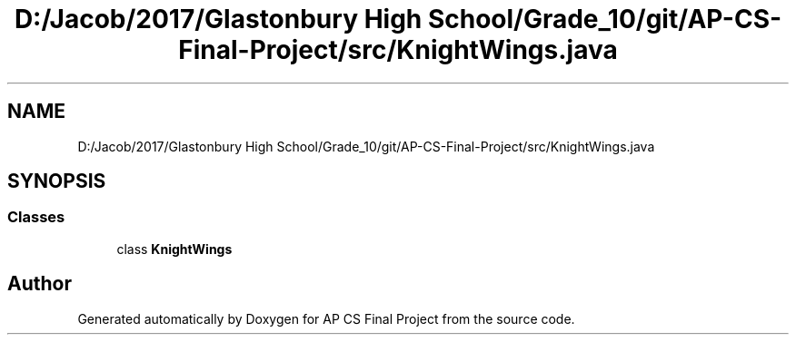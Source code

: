 .TH "D:/Jacob/2017/Glastonbury High School/Grade_10/git/AP-CS-Final-Project/src/KnightWings.java" 3 "Mon Jun 11 2018" "Version Zelda 8-bit created by Brant B, Jacob K, and Matt L" "AP CS Final Project" \" -*- nroff -*-
.ad l
.nh
.SH NAME
D:/Jacob/2017/Glastonbury High School/Grade_10/git/AP-CS-Final-Project/src/KnightWings.java
.SH SYNOPSIS
.br
.PP
.SS "Classes"

.in +1c
.ti -1c
.RI "class \fBKnightWings\fP"
.br
.in -1c
.SH "Author"
.PP 
Generated automatically by Doxygen for AP CS Final Project from the source code\&.
